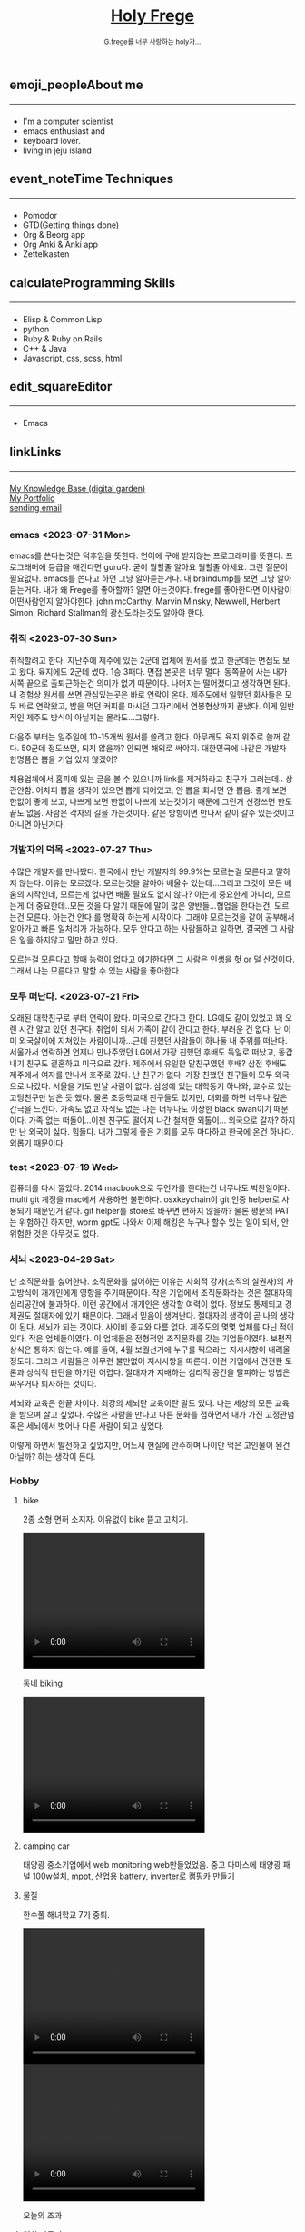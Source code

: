 #+Title: 
#+AUTHOR: holy
#+EMAIL: hoyoul.park@gmail.com
#+DATE: 2023-04-25
#+HTML: <header>
#+HTML: <a href="http://frege2godel.me"><img src="./img/mylogo.png" alt="My Logo"><h1><span>H</span>oly <span>F</span>rege</h1></a>  <small>G.frege를 너무 사랑하는 holy가...</small>
#+HTML: </header>
# -------------[header]--------------
# header는 Title과 subtitle을 가져와서 자동으로 만든다.


# -------------[aside]--------------

* 
:PROPERTIES:
:CUSTOM_ID: main
:END:

** 
:PROPERTIES:
:CUSTOM_ID: aside
:END:
*** 
:PROPERTIES:
:CUSTOM_ID: about
:END:
#+begin_export html
<h2>
<span class="material-symbols-outlined">emoji_people</span>About me<hr>
</h2>
#+end_export
- I'm a computer scientist
- emacs enthusiast and
- keyboard lover.
- living in jeju island
*** 
:PROPERTIES:
:CUSTOM_ID: time
:END:
#+begin_export html
<h2>
<span class="material-symbols-outlined">event_note</span>Time Techniques<hr>
</h2>
#+end_export
- Pomodor
- GTD(Getting things done)
- Org & Beorg app
- Org Anki & Anki app
- Zettelkasten
*** 
:PROPERTIES:
:CUSTOM_ID: skills
:END:
#+begin_export html
<h2>
<span class="material-symbols-outlined">calculate</span>Programming Skills<hr>
</h2>
#+end_export
- Elisp & Common Lisp
- python
- Ruby & Ruby on Rails
- C++ & Java
- Javascript, css, scss, html
*** 
:PROPERTIES:
:CUSTOM_ID: editor
:END:
#+begin_export html
<h2>
<span class="material-symbols-outlined">edit_square</span>Editor<hr>
</h2>
#+end_export
- Emacs
*** 
:PROPERTIES:
:CUSTOM_ID: links
:END:
#+begin_export html
<h2>
<span class="material-symbols-outlined">link</span>Links <hr>
</h2>
#+end_export

#+begin_export html
<a href="https://braindump.frege2godel.me/"> My Knowledge Base (digital garden) </a><br>
<a href="https://portfolio.frege2godel.me"> My Portfolio </a><br>
<a href=""> sending email </a><br>
#+end_export
# -------------[page]--------------  
** 
:PROPERTIES:
:CUSTOM_ID: page
:END:
*** emacs <2023-07-31 Mon>
:PROPERTIES:
:HTML_HEADLINE_CLASS: article
:END:
emacs를 쓴다는것은 덕후임을 뜻한다. 언어에 구애 받지않는 프로그래머를
뜻한다. 프로그래머에 등급을 매긴다면 guru다. 굳이 뭘할줄 알아요 뭘할줄
아세요. 그런 질문이 필요없다. emacs를 쓴다고 하면 그냥 알아듣는거다.
내 braindump를 보면 그냥 알아듣는거다. 내가 왜 Frege를 좋아할까? 알면
아는것이다. frege를 좋아한다면 이사람이 어떤사람인지 알아야한다. john
mcCarthy, Marvin Minsky, Newwell, Herbert Simon, Richard Stallman의
광신도라는것도 알아야 한다. 


*** 취직 <2023-07-30 Sun>
:PROPERTIES:
:HTML_HEADLINE_CLASS: article
:END:
취직할려고 한다. 지난주에 제주에 있는 2군데 업체에 원서를 썼고
한군데는 면접도 보고 왔다. 육지에도 2군데 썼다. 1승 3패다. 면접 본곳은
너무 멀다. 동쪽끝에 사는 내가 서쪽 끝으로 출퇴근하는건 의미가 없기
때문이다. 나머지는 떨어졌다고 생각하면 된다. 내 경험상 원서를 쓰면
관심있는곳은 바로 연락이 온다. 제주도에서 일했던 회사들은 모두 바로
연락왔고, 밥을 먹던 커피를 마시던 그자리에서 연봉협상까지 끝냈다. 이게
일반적인 제주도 방식이 아닐지는 몰라도...그렇다.

다음주 부터는 일주일에 10-15개씩 원서를 쓸려고 한다. 아무래도 육지
위주로 쓸꺼 같다. 50군데 정도쓰면, 되지 않을까? 안되면 해외로
써야지. 대한민국에 나같은 개발자 한명쯤은 뽑을 기업 있지 않겠어?

채용업체에서 홈피에 있는 글을 볼 수 있으니까 link를 제거하라고 친구가
그러는데.. 상관안함. 어차피 뽑을 생각이 있으면 뽑게 되어있고, 안 뽑을
회사면 안 뽑음. 좋게 보면 한없이 좋게 보고, 나쁘게 보면 한없이 나쁘게
보는것이기 때문에 그런거 신경쓰면 한도 끝도 없음. 사람은 각자의 길을
가는것이다. 같은 방향이면 만나서 같이 갈수 있는것이고 아니면 아닌거다.


*** 개발자의 덕목 <2023-07-27 Thu>
:PROPERTIES:
:HTML_HEADLINE_CLASS: article
:END:
수많은 개발자를 만나봤다. 한국에서 만난 개발자의 99.9%는 모르는걸
모른다고 말하지 않는다. 이유는 모르겠다.  모르는것을 알아야 배울수
있는데...그리고 그것이 모든 배움의 시작인데, 모르는게 없다면 배울
필요도 없지 않나? 아는게 중요한게 아니라, 모르는게 더 중요한데..모든
것을 다 알기 때문에 말이 많은 양반들...협업을 한다는건, 모르는건
모른다. 아는건 안다.를 명확히 하는게 시작이다. 그래야 모르는것을 같이
공부해서 알아가고 빠른 일처리가 가능하다. 모두 안다고 하는 사람들하고
일하면, 결국엔 그 사람은 일을 하지않고 말만 하고 있다.

모르는걸 모른다고 할때 능력이 없다고 얘기한다면 그 사람은 인생을 헛 or
덜 산것이다. 그래서 나는 모른다고 말할 수 있는 사람을 좋아한다.


*** 모두 떠난다. <2023-07-21 Fri>
:PROPERTIES:
:HTML_HEADLINE_CLASS: article
:END:

오래된 대학친구로 부터 연락이 왔다.  미국으로 간다고 한다. LG에도 같이
있었고 꽤 오랜 시간 알고 있던 친구다. 취업이 되서 가족이 같이 간다고
한다. 부러운 건 없다. 난 이미 외국살이에 지쳐있는 사람이니까...근데
친했던 사람들이 하나둘 내 주위를 떠난다. 서울가서 연락하면 언제나
만나주었던 LG에서 가장 친했던 후배도 독일로 떠났고, 동갑내기 친구도
결혼하고 미국으로 갔다.  제주에서 유일한 말친구였던 후배? 삼전 후배도
제주에서 여자를 만나서 호주로 갔다. 난 친구가 없다. 가장 친했던
친구들이 모두 외국으로 나갔다. 서울을 가도 만날 사람이 없다. 삼성에
있는 대학동기 하나와, 교수로 있는 고딩친구만 남은 듯 했다. 물론
초등학교때 친구들도 있지만, 대화를 하면 너무나 깊은 간극을
느낀다. 가족도 없고 자식도 없는 나는 너무나도 이상한 black swan이기
때문이다.  가족 없는 떠돌이...이젠 친구도 떨어져 나간 철저한
외톨이... 외국으로 갈까? 하지만 난 외국이 싫다. 힘들다. 내가
그렇게 좋은 기회를 모두 마다하고 한국에 온건 하나다. 외롭기
때문이다. 

*** test <2023-07-19 Wed>
:PROPERTIES:
:HTML_HEADLINE_CLASS: article
:END:
컴퓨터를 다시 깔았다. 2014 macbook으로 무언가를 한다는건 너무나도
벅찬일이다. multi git 계정을 mac에서 사용하면 불편하다. osxkeychain이
git 인증 helper로 사용되기 때문인거 같다. git helper를 store로 바꾸면
편하지 않을까? 물론 평문의 PAT는 위험하긴 하지만, worm gpt도 나와서
이제 해킹은 누구나 할수 있는 일이 되서, 안 위험한 것은 아무것도 없다.

*** 세뇌 <2023-04-29 Sat>
:PROPERTIES:
:HTML_HEADLINE_CLASS: article
:END:

난 조직문화를 싫어한다. 조직문화를 싫어하는 이유는 사회적 강자(조직의
실권자)의 사고방식이 개개인에게 영향을 주기때문이다. 작은 기업에서
조직문화라는 것은 절대자의 심리공간에 불과하다. 이런 공간에서 개개인은
생각할 여력이 없다. 정보도 통제되고 경제권도 절대자에 있기
때문이다. 그래서 믿음이 생겨난다. 절대자의 생각이 곧 나의 생각이
된다. 세뇌가 되는 것이다. 사이비 종교와 다름 없다. 제주도의 몇몇
업체를 다닌 적이 있다. 작은 업체들이였다. 이 업체들은 전형적인
조직문화를 갖는 기업들이였다. 보편적 상식은 통하지 않는다. 예를 들어,
4월 보궐선거에 누구를 찍으라는 지시사항이 내려올 정도다. 그리고
사람들은 아무런 불만없이 지시사항을 따른다. 이런 기업에서 건전한
토론과 상식적 판단을 하기란 어렵다. 절대자가 지배하는 심리적 공간을
탈피하는 방법은 싸우거나 퇴사하는 것이다.

세뇌와 교육은 한끝 차이다. 최강의 세뇌란 교육이란 말도 있다. 나는
세상의 모든 교육을 받으며 살고 싶었다. 수많은 사람을 만나고 다른
문화를 접하면서 내가 가진 고정관념 혹은 세뇌에서 벗어나 다른 사람이
되고 싶었다.

이렇게 하면서 발전하고 싶었지만, 어느새 현실에 안주하며 나이만 먹은
고인물이 된건 아닐까? 하는 생각이 든다.


*** Hobby
:PROPERTIES:
:HTML_HEADLINE_CLASS: article
:END:

**** bike
2종 소형 면허 소지자.
이유없이 bike 뜯고 고치기.
#+begin_export html
<video width="320" height="240" controls>
  <source src="./img/bike.mov" type="video/mp4">
  Your browser does not support the video tag.
</video>
#+end_export
동네 biking
#+begin_export html
<video width="320" height="240" controls>
  <source src="./img/biking.mov" type="video/mp4">
  Your browser does not support the video tag.
</video>
#+end_export
**** camping car
태양광 중소기업에서 web monitoring web만들었었음.
중고 다마스에 태양광 패널 100w설치, mppt, 산업용 battery, inverter로
캠핑카 만들기

**** 물질
한수풀 해녀학교 7기 중퇴.
#+CAPTION: diver school
#+NAME: diver school
#+attr_html: :width 400px
#+attr_latex: :width 100px
#+ATTR_ORG: :width 100
[[./img/school.jpg]]
#+begin_export html
<video width="320" height="240" controls>
  <source src="./img/dive.mov" type="video/mp4">
  Your browser does not support the video tag.
</video>
#+end_export
#+begin_export html
<video width="320" height="240" controls>
  <source src="./img/dive2.mov" type="video/mp4">
  Your browser does not support the video tag.
</video>
#+end_export
오늘의 조과
#+CAPTION: 거북손
#+NAME: 거북손
#+attr_html: :width 400px
#+attr_latex: :width 100px
#+ATTR_ORG: :width 100
[[./img/turtle.jpg]]

#+CAPTION: 돌문어
#+NAME: 돌문어
#+attr_html: :width 400px
#+attr_latex: :width 100px
#+ATTR_ORG: :width 100
[[./img/octopus.jpg]]

**** 영화 만들기
제주 내안의 documentary 대상수상.
#+begin_export html
<video width="320" height="240" controls>
  <source src="./img/documentary.mp4" type="video/mp4">
  Your browser does not support the video tag.
</video>
#+end_export

**** drum
심심풀이 오징어 땅콩
#+begin_export html
<video width="320" height="240" controls>
  <source src="./img/drum.mp4" type="video/mp4">
  Your browser does not support the video tag.
</video>
#+end_export

**** bass
몇십년째 초보 bass
#+begin_export html
<video width="320" height="240" controls>
  <source src="./img/bass.mp4" type="video/mp4">
  Your browser does not support the video tag.
</video>
#+end_export

**** etc
취미를 쓰다보니 너무 많다. 더 이상 취미활동을 하지 않겠다.

*** Bio
:PROPERTIES:
:HTML_HEADLINE_CLASS: article
:END:
깨달음을 얻기 위해 모든 사회활동을 중지하고 제주도에 왔다. 사회와
단절된채 모든 인맥을 끊고 혼자 살았다. 거의 10년이 지났다. 가족도
없고, 친구도 없다. 아무런 인간관계가 없다. 누구에게 기댈수도 없는 난!
모든 결정을 혼자 내려야 한다.

20세 성인이 된 순간부터, 아니 그 이전부터 나는 부모의 지원없이 혼자
살아야만 했다. 아무런 경제적 도움없이 학교를 다녀야 했기에 늘 경제적
활동을 해야 했다. 배달일, 과외, part time job을 하면서 학교를
졸업했고, 운좋게 좋은 회사에 입사하면서, 나보다 모든 면에서 뛰어난
사람들을 보면서 나도 그런 사람이 되고 싶었다. 그래서 유학을 갔다. 돈
많은 사람이 가는 유학도 있지만, 돈 없는 사람도 유학을 갈 수
있다. 하지만, 힘들다. 여튼 우여곡절끝에, 석사만 하고 다시 한국에
왔다. 한국에 온 이유는 경제적인 이유와 결혼을 하기 위해서였다. 나도
남들과 같이 가정을 꾸리고 싶었다. 하지만, 쉽지 않았고 이렇게 사는게
어떤 의미가 있는가?에 고민을 하면서 나는 사회활동을 중지했다. 그리고
책에서 읽었던, 무문문에 들어갈려고 했다. 무문문은 불가에서 깨달음을
얻고자 하는 승려들이 방안에 처박혀 수양을 하는것을 말한다. 그러나 정식
승려가 되고도 무문문에 들어가는 건 쉬운일이 아니였다. 그래서 일반인도
수양할 수 있는 지리산의 암자를 찾아다녔다. 그러나 암자에서
지낸다는것은 돈을 내고 고시원에서 사는것과 같았다. 자본주의 물들은
암자주인들은 돈을 요구했다. 실망한 나는 발리에 가서 히키코모리가 되려
했다. 적은 돈으로도 생활할 수 있는 발리! 그런데 제주도를 여행왔다가
나는 그대로 정착하게 된다. 히키코모리 생활을 제주에서 하게 된다.

해남이 되려고 해녀학교를 나왔지만, 해남이 될 순 없었다. 해녀가 되려면
절차가 복잡하다. 해녀들이 고령화되어 부족하다고 하지만, 해녀들이 얻는
정부와 지자체의 지원금이 많기 때문에, 아무나 해녀 해남이 될
순없다. 지역 어촌계 해녀들의 전원일치의 동의가 있어야 할 뿐만 아니라,
어촌계에 돈을 내고 어업활동을 해야 한다. 사람은 부족해도, 특권을
놓치기 싫기 때문에 해녀의 충원은 할 수가 없다

여튼 제주에서 난 어떤 깨달음을 얻기 위해, 나름 노력하며 살고 있다
